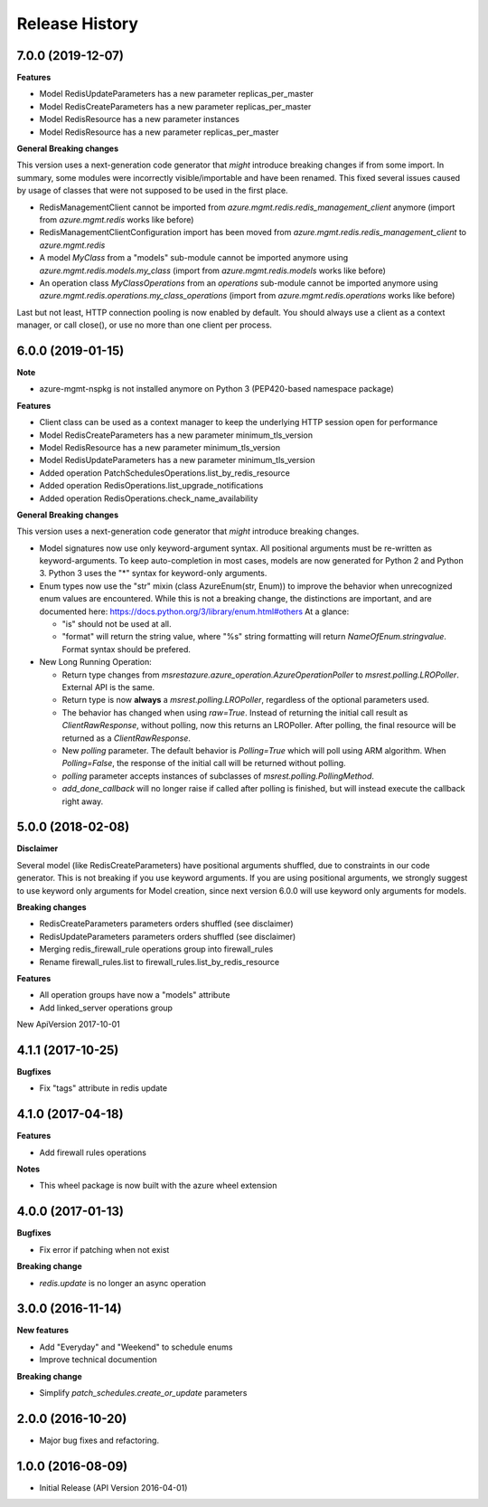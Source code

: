 .. :changelog:

Release History
===============

7.0.0 (2019-12-07)
++++++++++++++++++

**Features**

- Model RedisUpdateParameters has a new parameter replicas_per_master
- Model RedisCreateParameters has a new parameter replicas_per_master
- Model RedisResource has a new parameter instances
- Model RedisResource has a new parameter replicas_per_master

**General Breaking changes**

This version uses a next-generation code generator that *might* introduce breaking changes if from some import.
In summary, some modules were incorrectly visible/importable and have been renamed. This fixed several issues caused by usage of classes that were not supposed to be used in the first place.

- RedisManagementClient cannot be imported from `azure.mgmt.redis.redis_management_client` anymore (import from `azure.mgmt.redis` works like before)
- RedisManagementClientConfiguration import has been moved from `azure.mgmt.redis.redis_management_client` to `azure.mgmt.redis`
- A model `MyClass` from a "models" sub-module cannot be imported anymore using `azure.mgmt.redis.models.my_class` (import from `azure.mgmt.redis.models` works like before)
- An operation class `MyClassOperations` from an `operations` sub-module cannot be imported anymore using `azure.mgmt.redis.operations.my_class_operations` (import from `azure.mgmt.redis.operations` works like before)

Last but not least, HTTP connection pooling is now enabled by default. You should always use a client as a context manager, or call close(), or use no more than one client per process.


6.0.0 (2019-01-15)
++++++++++++++++++

**Note**

- azure-mgmt-nspkg is not installed anymore on Python 3 (PEP420-based namespace package)

**Features**

- Client class can be used as a context manager to keep the underlying HTTP session open for performance
- Model RedisCreateParameters has a new parameter minimum_tls_version
- Model RedisResource has a new parameter minimum_tls_version
- Model RedisUpdateParameters has a new parameter minimum_tls_version
- Added operation PatchSchedulesOperations.list_by_redis_resource
- Added operation RedisOperations.list_upgrade_notifications
- Added operation RedisOperations.check_name_availability

**General Breaking changes**

This version uses a next-generation code generator that *might* introduce breaking changes.

- Model signatures now use only keyword-argument syntax. All positional arguments must be re-written as keyword-arguments.
  To keep auto-completion in most cases, models are now generated for Python 2 and Python 3. Python 3 uses the "*" syntax for keyword-only arguments.
- Enum types now use the "str" mixin (class AzureEnum(str, Enum)) to improve the behavior when unrecognized enum values are encountered.
  While this is not a breaking change, the distinctions are important, and are documented here:
  https://docs.python.org/3/library/enum.html#others
  At a glance:

  - "is" should not be used at all.
  - "format" will return the string value, where "%s" string formatting will return `NameOfEnum.stringvalue`. Format syntax should be prefered.

- New Long Running Operation:

  - Return type changes from `msrestazure.azure_operation.AzureOperationPoller` to `msrest.polling.LROPoller`. External API is the same.
  - Return type is now **always** a `msrest.polling.LROPoller`, regardless of the optional parameters used.
  - The behavior has changed when using `raw=True`. Instead of returning the initial call result as `ClientRawResponse`,
    without polling, now this returns an LROPoller. After polling, the final resource will be returned as a `ClientRawResponse`.
  - New `polling` parameter. The default behavior is `Polling=True` which will poll using ARM algorithm. When `Polling=False`,
    the response of the initial call will be returned without polling.
  - `polling` parameter accepts instances of subclasses of `msrest.polling.PollingMethod`.
  - `add_done_callback` will no longer raise if called after polling is finished, but will instead execute the callback right away.

5.0.0 (2018-02-08)
++++++++++++++++++

**Disclaimer**

Several model (like RedisCreateParameters) have positional arguments shuffled, due to constraints
in our code generator. This is not breaking if you use keyword arguments. If you are using
positional arguments, we strongly suggest to use keyword only arguments for Model creation, since
next version 6.0.0 will use keyword only arguments for models.

**Breaking changes**

- RedisCreateParameters parameters orders shuffled (see disclaimer)
- RedisUpdateParameters parameters orders shuffled (see disclaimer)
- Merging redis_firewall_rule operations group into firewall_rules
- Rename firewall_rules.list to firewall_rules.list_by_redis_resource

**Features**

- All operation groups have now a "models" attribute
- Add linked_server operations group

New ApiVersion 2017-10-01

4.1.1 (2017-10-25)
++++++++++++++++++

**Bugfixes**

- Fix "tags" attribute in redis update

4.1.0 (2017-04-18)
++++++++++++++++++

**Features**

- Add firewall rules operations

**Notes**

- This wheel package is now built with the azure wheel extension

4.0.0 (2017-01-13)
++++++++++++++++++

**Bugfixes**

* Fix error if patching when not exist

**Breaking change**

* `redis.update` is no longer an async operation

3.0.0 (2016-11-14)
++++++++++++++++++

**New features**

* Add "Everyday" and "Weekend" to schedule enums
* Improve technical documention

**Breaking change**

* Simplify `patch_schedules.create_or_update` parameters

2.0.0 (2016-10-20)
++++++++++++++++++

* Major bug fixes and refactoring.

1.0.0 (2016-08-09)
++++++++++++++++++

* Initial Release (API Version 2016-04-01)
